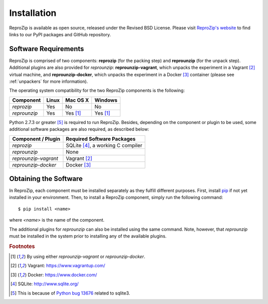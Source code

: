 Installation
************

ReproZip is available as open source, released under the Revised BSD License. Please visit `ReproZip's website <http://vida-nyu.github.io/reprozip/>`_ to find links to our PyPI packages and GitHub repository.

Software Requirements
=====================

ReproZip is comprised of two components: **reprozip** (for the packing step) and **reprounzip** (for the unpack step). Additional plugins are also provided for *reprounzip*: **reprounzip-vagrant**, which unpacks the experiment in a Vagrant [#vagrant]_ virtual machine, and **reprounzip-docker**, which unpacks the experiment in a Docker [#docker]_ container (please see :ref:`unpackers` for more information).

The operating system compatibility for the two ReproZip components is the following:

+------------------+------------+--------------+--------------+
| Component        | Linux      | Mac OS X     | Windows      |
+==================+============+==============+==============+
| *reprozip*       | Yes        | No           | No           |
+------------------+------------+--------------+--------------+
| *reprounzip*     | Yes        | Yes [#plgn]_ | Yes [#plgn]_ |
+------------------+------------+--------------+--------------+

Python 2.7.3 or greater [#bug]_ is required to run ReproZip. Besides, depending on the component or plugin to be used, some additional software packages are also required, as described below:

+------------------------------+-----------------------------------------+
| Component / Plugin           | Required Software Packages              |
+==============================+=========================================+
| *reprozip*                   | SQLite [#sqlite]_, a working C compiler |
+------------------------------+-----------------------------------------+
| *reprounzip*                 | None                                    |
+------------------------------+-----------------------------------------+
| *reprounzip-vagrant*         | Vagrant [#vagrant]_                     |
+------------------------------+-----------------------------------------+
| *reprounzip-docker*          | Docker [#docker]_                       |
+------------------------------+-----------------------------------------+

Obtaining the Software
======================

In ReproZip, each component must be installed separately as they fulfill different purposes. First, install `pip <https://pypi.python.org/pypi/pip>`_ if not yet installed in your environment. Then, to install a ReproZip component, simply run the following command::

    $ pip install <name>

where *<name>* is the name of the component.

The additional plugins for *reprounzip* can also be installed using the same command. Note, however, that *reprounzip* must be installed in the system prior to installing any of the available plugins.

..  rubric:: Footnotes

..  [#plgn] By using either *reprounzip-vagrant* or *reprounzip-docker*.
..  [#vagrant] Vagrant: https://www.vagrantup.com/
..  [#docker] Docker: https://www.docker.com/
..  [#sqlite] SQLite: http://www.sqlite.org/
..  [#bug] This is because of `Python bug 13676 <http://bugs.python.org/issue13676>`_ related to sqlite3.
